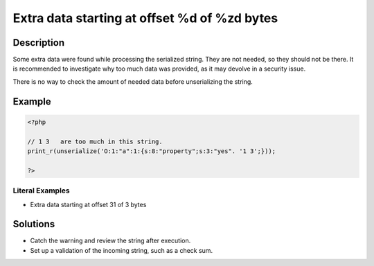 .. _extra-data-starting-at-offset-%d-of-%zd-bytes:

Extra data starting at offset %d of %zd bytes
---------------------------------------------
 
.. meta::
	:description:
		Extra data starting at offset %d of %zd bytes: Some extra data were found while processing the serialized string.
	:og:image: https://php-errors.readthedocs.io/en/latest/_static/logo.png
	:og:type: article
	:og:title: Extra data starting at offset %d of %zd bytes
	:og:description: Some extra data were found while processing the serialized string
	:og:url: https://php-errors.readthedocs.io/en/latest/messages/extra-data-starting-at-offset-%25d-of-%25zd-bytes.html
	:og:locale: en
	:twitter:card: summary_large_image
	:twitter:site: @exakat
	:twitter:title: Extra data starting at offset %d of %zd bytes
	:twitter:description: Extra data starting at offset %d of %zd bytes: Some extra data were found while processing the serialized string
	:twitter:creator: @exakat
	:twitter:image:src: https://php-errors.readthedocs.io/en/latest/_static/logo.png

.. raw:: html

	<script type="application/ld+json">{"@context":"https:\/\/schema.org","@graph":[{"@type":"WebPage","@id":"https:\/\/php-errors.readthedocs.io\/en\/latest\/tips\/extra-data-starting-at-offset-%d-of-%zd-bytes.html","url":"https:\/\/php-errors.readthedocs.io\/en\/latest\/tips\/extra-data-starting-at-offset-%d-of-%zd-bytes.html","name":"Extra data starting at offset %d of %zd bytes","isPartOf":{"@id":"https:\/\/www.exakat.io\/"},"datePublished":"Sun, 17 Aug 2025 14:23:33 +0000","dateModified":"Sun, 17 Aug 2025 14:23:33 +0000","description":"Some extra data were found while processing the serialized string","inLanguage":"en-US","potentialAction":[{"@type":"ReadAction","target":["https:\/\/php-tips.readthedocs.io\/en\/latest\/tips\/extra-data-starting-at-offset-%d-of-%zd-bytes.html"]}]},{"@type":"WebSite","@id":"https:\/\/www.exakat.io\/","url":"https:\/\/www.exakat.io\/","name":"Exakat","description":"Smart PHP static analysis","inLanguage":"en-US"}]}</script>

Description
___________
 
Some extra data were found while processing the serialized string. They are not needed, so they should not be there. It is recommended to investigate why too much data was provided, as it may devolve in a security issue.

There is no way to check the amount of needed data before unserializing the string.

Example
_______

.. code-block:: php

   <?php
   
   // 1 3   are too much in this string.
   print_r(unserialize('O:1:"a":1:{s:8:"property";s:3:"yes". '1 3';}));
   
   ?>


Literal Examples
****************
+ Extra data starting at offset 31 of 3 bytes

Solutions
_________

+ Catch the warning and review the string after execution.
+ Set up a validation of the incoming string, such as a check sum.
